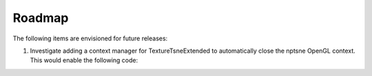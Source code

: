 Roadmap
======= 

The following items are envisioned for future releases:

1. Investigate adding a context manager for TextureTsneExtended to automatically close the nptsne OpenGL context. This would enable the following code:

.. code-block:: python
    :caption: Possible context manager for TextureTsneExtended

    with nptsne.TextureTsneExtended(False) as tsne:    
        tsne.init_transform(mnist['data'])
        embedding = tsne.run_transform(verbose=False, iterations=step_size)
    
    # TextureTsneExtended & OpenGL context have been freed at end of indent context
    # tsne.close() is not required.
    # Continue processing embedding result in parent context. e.g.:
    xyembed = embedding.reshape((70000, 2))
    plt.scatter(xyembed[..., 0], xyembed[..., 1])
    
    